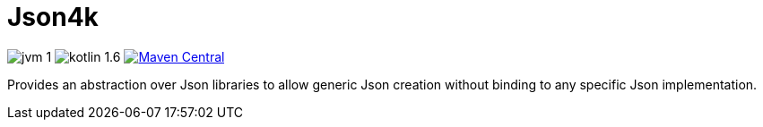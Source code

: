 = Json4k

image:https://img.shields.io/badge/jvm-1.8-red[]
image:https://img.shields.io/badge/kotlin-1.6.10-green[]
image:https://img.shields.io/maven-central/v/io.foxcapades.lib/json4k[Maven Central, link="https://search.maven.org/artifact/io.foxcapades.lib/json4k"]

Provides an abstraction over Json libraries to allow generic Json creation
without binding to any specific Json implementation.


